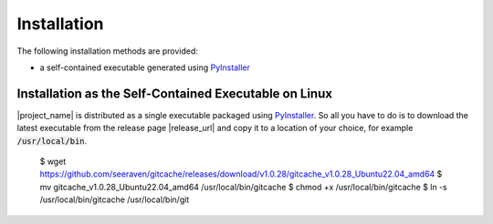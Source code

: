 Installation
============

The following installation methods are provided:

* a self-contained executable generated using PyInstaller_


Installation as the Self-Contained Executable on Linux
------------------------------------------------------

|project_name| is distributed as a single executable packaged using PyInstaller_.
So all you have to do is to download the latest executable from the release page
|release_url| and copy it to a location of your choice, for example
:code:`/usr/local/bin`.

    $ wget https://github.com/seeraven/gitcache/releases/download/v1.0.28/gitcache_v1.0.28_Ubuntu22.04_amd64
    $ mv gitcache_v1.0.28_Ubuntu22.04_amd64 /usr/local/bin/gitcache
    $ chmod +x /usr/local/bin/gitcache
    $ ln -s /usr/local/bin/gitcache /usr/local/bin/git


.. _PyInstaller: http://www.pyinstaller.org/
